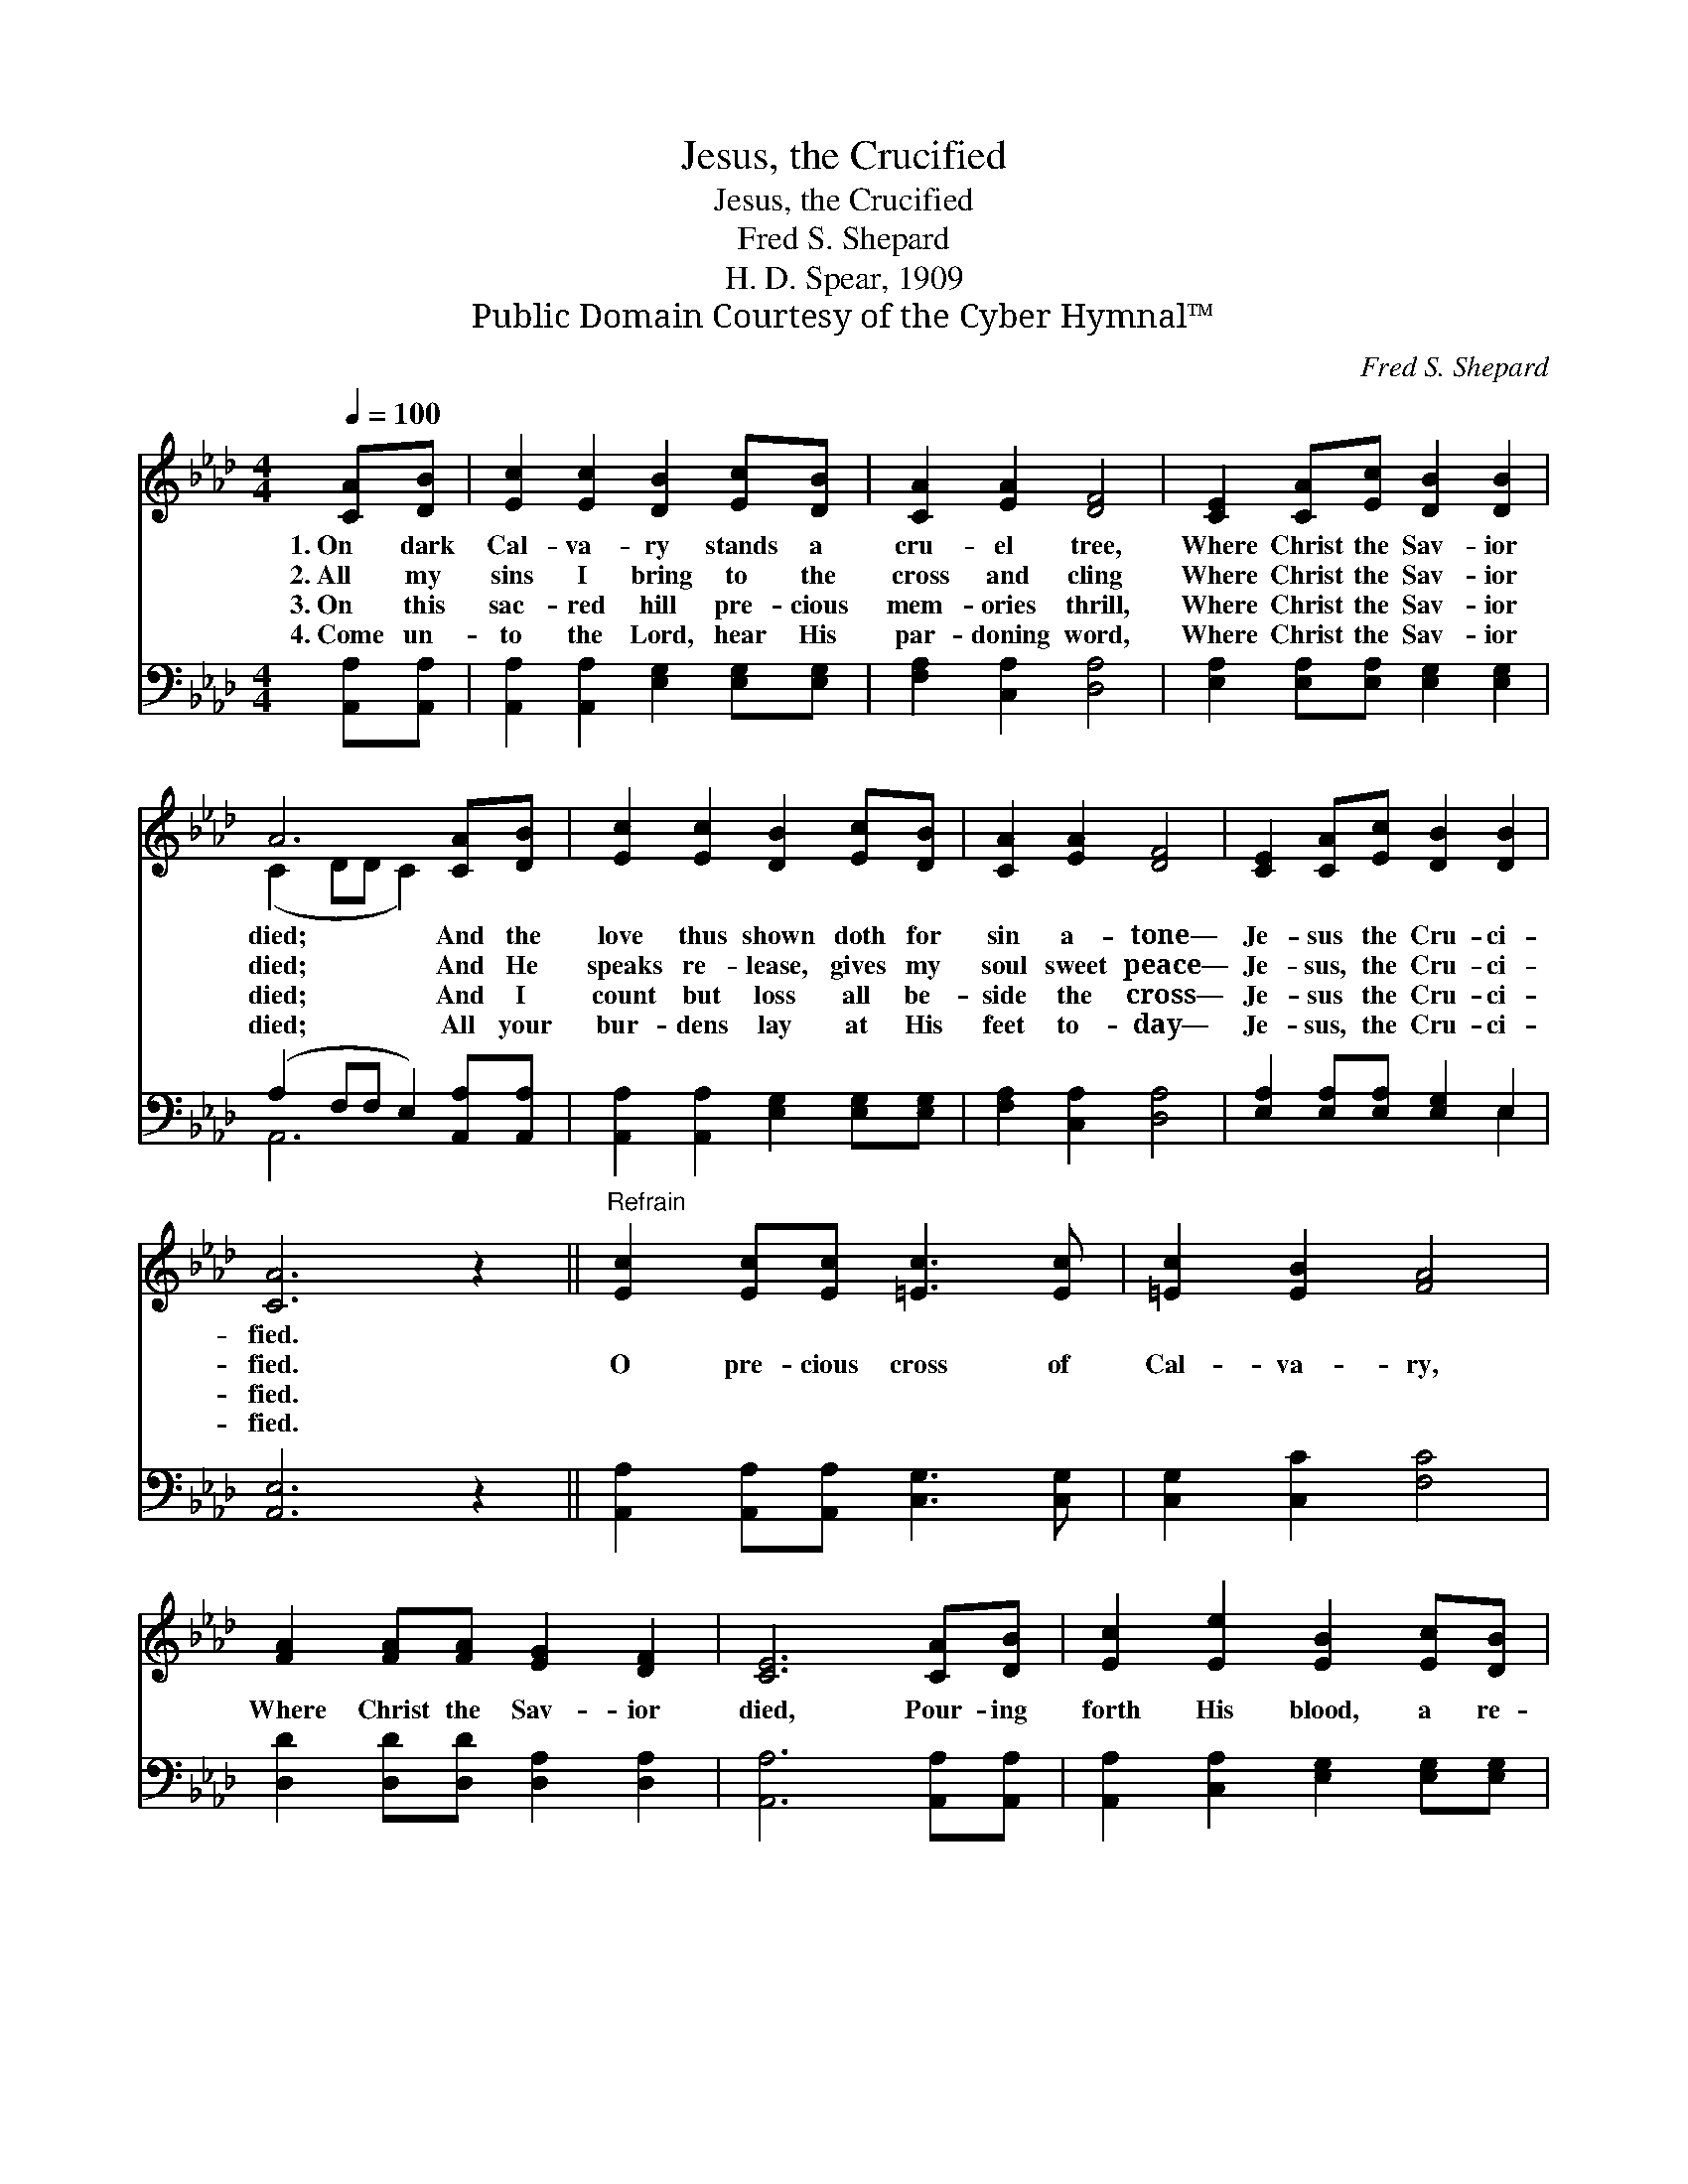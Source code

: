 X:1
T:Jesus, the Crucified
T:Jesus, the Crucified
T:Fred S. Shepard
T:H. D. Spear, 1909
T:Public Domain Courtesy of the Cyber Hymnal™
C:Fred S. Shepard
Z:Public Domain
Z:Courtesy of the Cyber Hymnal™
%%score ( 1 2 ) ( 3 4 )
L:1/8
Q:1/4=100
M:4/4
K:Ab
V:1 treble 
V:2 treble 
V:3 bass 
V:4 bass 
V:1
 [CA][DB] | [Ec]2 [Ec]2 [DB]2 [Ec][DB] | [CA]2 [EA]2 [DF]4 | [CE]2 [CA][Ec] [DB]2 [DB]2 | %4
w: 1.~On dark|Cal- va- ry stands a|cru- el tree,|Where Christ the Sav- ior|
w: 2.~All my|sins I bring to the|cross and cling|Where Christ the Sav- ior|
w: 3.~On this|sac- red hill pre- cious|mem- ories thrill,|Where Christ the Sav- ior|
w: 4.~Come un-|to the Lord, hear His|par- doning word,|Where Christ the Sav- ior|
 A6 [CA][DB] | [Ec]2 [Ec]2 [DB]2 [Ec][DB] | [CA]2 [EA]2 [DF]4 | [CE]2 [CA][Ec] [DB]2 [DB]2 | %8
w: died; And the|love thus shown doth for|sin a- tone—|Je- sus the Cru- ci-|
w: died; And He|speaks re- lease, gives my|soul sweet peace—|Je- sus, the Cru- ci-|
w: died; And I|count but loss all be-|side the cross—|Je- sus the Cru- ci-|
w: died; All your|bur- dens lay at His|feet to- day—|Je- sus, the Cru- ci-|
 [CA]6 z2 ||"^Refrain" [Ec]2 [Ec][Ec] [=Ec]3 [Ec] | [=Ec]2 [EB]2 [FA]4 | %11
w: fied.|||
w: fied.|O pre- cious cross of|Cal- va- ry,|
w: fied.|||
w: fied.|||
 [FA]2 [FA][FA] [EG]2 [DF]2 | [CE]6 [CA][DB] | [Ec]2 [Ee]2 [EB]2 [Ec][DB] | %14
w: |||
w: Where Christ the Sav- ior|died, Pour- ing|forth His blood, a re-|
w: |||
w: |||
 [CA]2 [Ec]2 !fermata![DF]4 | [DE]2 [DE][DF] [DG]2 [DB]2 | [CA]6 |] %17
w: |||
w: deem- ing flood—|Je- sus, the Cru- ci-|fied.|
w: |||
w: |||
V:2
 x2 | x8 | x8 | x8 | (C2 DD C2) x2 | x8 | x8 | x8 | x8 || x8 | x8 | x8 | x8 | x8 | x8 | x8 | x6 |] %17
V:3
 [A,,A,][A,,A,] | [A,,A,]2 [A,,A,]2 [E,G,]2 [E,G,][E,G,] | [F,A,]2 [C,A,]2 [D,A,]4 | %3
 [E,A,]2 [E,A,][E,A,] [E,G,]2 [E,G,]2 | (A,2 F,F, E,2) [A,,A,][A,,A,] | %5
 [A,,A,]2 [A,,A,]2 [E,G,]2 [E,G,][E,G,] | [F,A,]2 [C,A,]2 [D,A,]4 | %7
 [E,A,]2 [E,A,][E,A,] [E,G,]2 E,2 | [A,,E,]6 z2 || [A,,A,]2 [A,,A,][A,,A,] [C,G,]3 [C,G,] | %10
 [C,G,]2 [C,C]2 [F,C]4 | [D,D]2 [D,D][D,D] [D,A,]2 [D,A,]2 | [A,,A,]6 [A,,A,][A,,A,] | %13
 [A,,A,]2 [C,A,]2 [E,G,]2 [E,G,][E,G,] | [F,A,]2 [C,A,]2 A,4 | %15
 [E,G,]2 [E,G,][E,A,] [E,B,]2 [E,G,]2 | [A,,A,]6 |] %17
V:4
 x2 | x8 | x8 | x8 | A,,6 x2 | x8 | x8 | x6 E,2 | x8 || x8 | x8 | x8 | x8 | x8 | x4 (D,2 B,,2) | %15
 x8 | x6 |] %17

